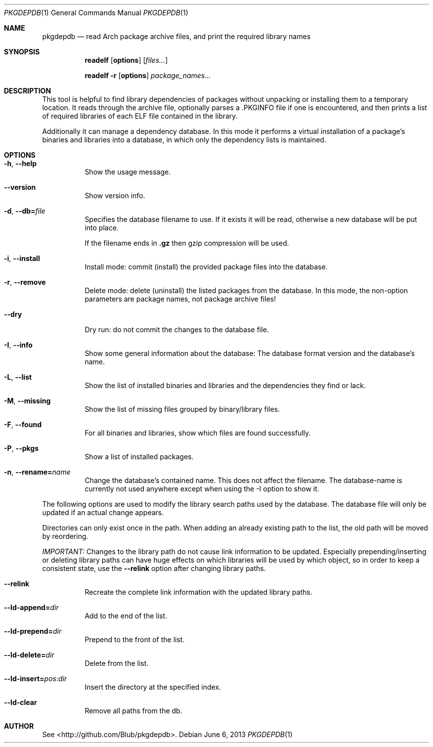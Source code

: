 .\"mdoc
.Dd June 6, 2013
.Dt PKGDEPDB 1
.Os
.Sh NAME
.Nm pkgdepdb
.Nd read Arch package archive files, and print the required library names
.Sh SYNOPSIS
.Nm readelf
.Op Cm options
.Op Ar files...
.Pp
.Nm readelf
.Fl r
.Op Cm options
.Ar package_names...
.Sh DESCRIPTION
This tool is helpful to find library dependencies of packages without
unpacking or installing them to a temporary location. It reads through
the archive file, optionally parses a .PKGINFO file if one is
encountered, and then prints a list of required libraries of each ELF
file contained in the library.
.Pp
Additionally it can manage a dependency database. In this mode it
performs a virtual installation of a package's binaries and libraries
into a database, in which only the dependency lists is maintained.
.Sh OPTIONS
.Bl -tag -width Ds
.It Fl h , Fl -help
Show the usage message.
.It Fl -version
Show version info.
.It Fl d , Fl -db= Ns Ar file
Specifies the database filename to use. If it exists it will be read,
otherwise a new database will be put into place.
.Pp
If the filename ends in
.Cm .gz
then gzip compression will be used.
.It Fl i , Fl -install
Install mode: commit (install) the provided package files into the
database.
.It Fl r , Fl -remove
Delete mode: delete (uninstall) the listed packages from the database.
In this mode, the non-option parameters are package names, not package
archive files!
.It Fl -dry
Dry run: do not commit the changes to the database file.
.It Fl I , Fl -info
Show some general information about the database: The database format
version and the database's name.
.It Fl L , Fl -list
Show the list of installed binaries and libraries and the dependencies
they find or lack.
.It Fl M , Fl -missing
Show the list of missing files grouped by binary/library files.
.It Fl F , Fl -found
For all binaries and libraries, show which files are found
successfully.
.It Fl P , Fl -pkgs
Show a list of installed packages.
.It Fl n , Fl -rename= Ns Ar name
Change the database's contained name. This does not affect the
filename. The database-name is currently not used anywhere except when
using the -I option to show it.
.El
.Pp
The following options are used to modify the library search paths used
by the database. The database file will only be updated if an actual
change appears.
.Pp
Directories can only exist once in the path. When adding an already
existing path to the list, the old path will be moved by reordering.
.Pp
.Em IMPORTANT:
Changes to the library path do not cause link information
to be updated. Especially prepending/inserting or deleting library
paths can have huge effects on which libraries will be used by which
object, so in order to keep a consistent state, use the
.Fl -relink
option after changing library paths.
.Bl -tag -width Ds
.It Fl -relink
Recreate the complete link information with the updated library paths.
.It Fl -ld-append= Ns Ar dir
Add to the end of the list.
.It Fl -ld-prepend= Ns Ar dir
Prepend to the front of the list.
.It Fl -ld-delete= Ns Ar dir
Delete from the list.
.It Fl -ld-insert= Ns Ar pos Ns : Ns Ar dir
Insert the directory at the specified index.
.It Fl -ld-clear
Remove all paths from the db.
.El
.Sh AUTHOR
See <http://github.com/Blub/pkgdepdb>.
